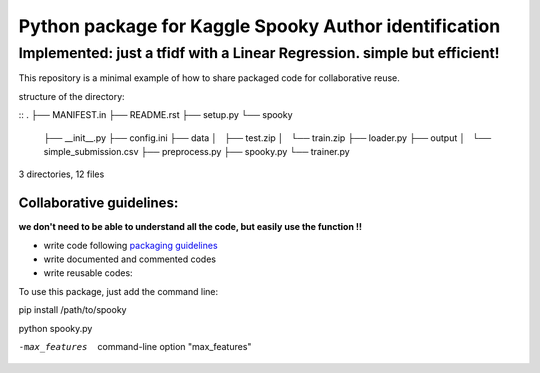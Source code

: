 ======================================================
Python package for Kaggle Spooky Author identification
======================================================


Implemented: just a tfidf with a Linear Regression. simple but efficient!
^^^^^^^^^^^^^^^^^^^^^^^^^^^^^^^^^^^^^^^^^^^^^^^^^^^^^^^^^^^^^^^^^^^^^^^^^


This repository is a minimal example of how to share packaged code for collaborative reuse.

structure of the directory:

::
.
├── MANIFEST.in
├── README.rst
├── setup.py
└── spooky
    ├── __init__.py
    ├── config.ini
    ├── data
    │   ├── test.zip
    │   └── train.zip
    ├── loader.py
    ├── output
    │   └── simple_submission.csv
    ├── preprocess.py
    ├── spooky.py
    └── trainer.py

3 directories, 12 files


*************************
Collaborative guidelines:
*************************

**we don't need to be able to understand all the code, but easily use the function !!**

- write code following `packaging guidelines <https://python-packaging.readthedocs.io>`_

- write documented and commented codes
- write reusable codes:


To use this package, just add the command line:

pip install /path/to/spooky

python spooky.py

-max_features           command-line option "max_features"


